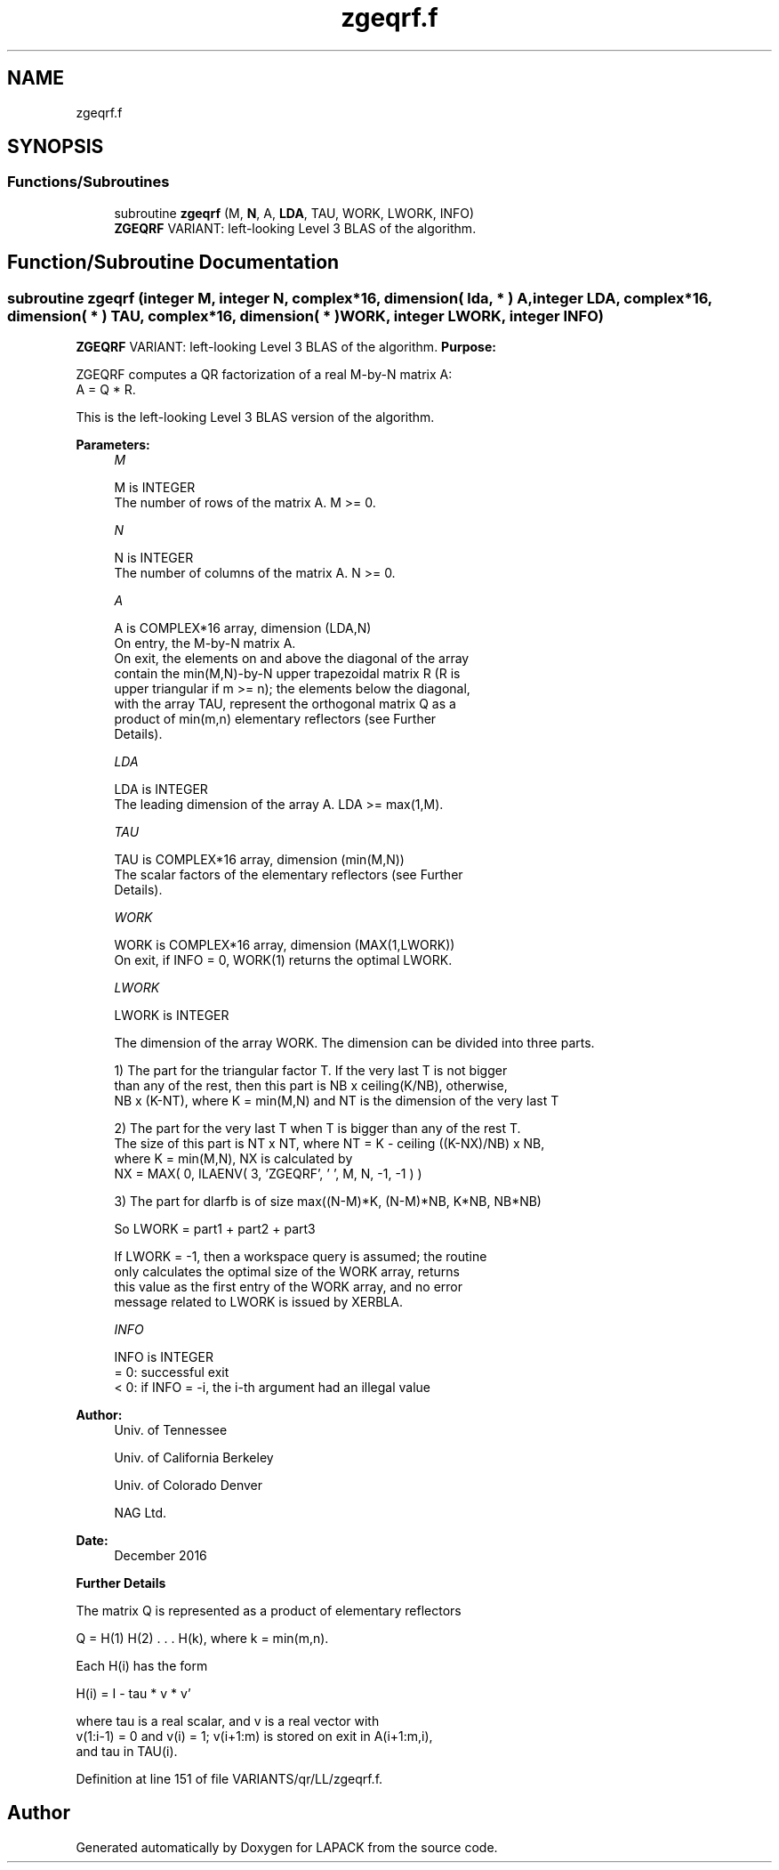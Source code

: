 .TH "zgeqrf.f" 3 "Tue Nov 14 2017" "Version 3.8.0" "LAPACK" \" -*- nroff -*-
.ad l
.nh
.SH NAME
zgeqrf.f
.SH SYNOPSIS
.br
.PP
.SS "Functions/Subroutines"

.in +1c
.ti -1c
.RI "subroutine \fBzgeqrf\fP (M, \fBN\fP, A, \fBLDA\fP, TAU, WORK, LWORK, INFO)"
.br
.RI "\fBZGEQRF\fP VARIANT: left-looking Level 3 BLAS of the algorithm\&. "
.in -1c
.SH "Function/Subroutine Documentation"
.PP 
.SS "subroutine zgeqrf (integer M, integer N, complex*16, dimension( lda, * ) A, integer LDA, complex*16, dimension( * ) TAU, complex*16, dimension( * ) WORK, integer LWORK, integer INFO)"

.PP
\fBZGEQRF\fP VARIANT: left-looking Level 3 BLAS of the algorithm\&. \fBPurpose:\fP 
.PP
.nf
 ZGEQRF computes a QR factorization of a real M-by-N matrix A:
 A = Q * R.

 This is the left-looking Level 3 BLAS version of the algorithm.
.fi
.PP
 
.PP
\fBParameters:\fP
.RS 4
\fIM\fP 
.PP
.nf
          M is INTEGER
          The number of rows of the matrix A.  M >= 0.
.fi
.PP
.br
\fIN\fP 
.PP
.nf
          N is INTEGER
          The number of columns of the matrix A.  N >= 0.
.fi
.PP
.br
\fIA\fP 
.PP
.nf
          A is COMPLEX*16 array, dimension (LDA,N)
          On entry, the M-by-N matrix A.
          On exit, the elements on and above the diagonal of the array
          contain the min(M,N)-by-N upper trapezoidal matrix R (R is
          upper triangular if m >= n); the elements below the diagonal,
          with the array TAU, represent the orthogonal matrix Q as a
          product of min(m,n) elementary reflectors (see Further
          Details).
.fi
.PP
.br
\fILDA\fP 
.PP
.nf
          LDA is INTEGER
          The leading dimension of the array A.  LDA >= max(1,M).
.fi
.PP
.br
\fITAU\fP 
.PP
.nf
          TAU is COMPLEX*16 array, dimension (min(M,N))
          The scalar factors of the elementary reflectors (see Further
          Details).
.fi
.PP
.br
\fIWORK\fP 
.PP
.nf
          WORK is COMPLEX*16 array, dimension (MAX(1,LWORK))
          On exit, if INFO = 0, WORK(1) returns the optimal LWORK.
.fi
.PP
.br
\fILWORK\fP 
.PP
.nf
          LWORK is INTEGER
.fi
.PP
 
.PP
.nf
          The dimension of the array WORK. The dimension can be divided into three parts.
.fi
.PP
 
.PP
.nf
          1) The part for the triangular factor T. If the very last T is not bigger
             than any of the rest, then this part is NB x ceiling(K/NB), otherwise,
             NB x (K-NT), where K = min(M,N) and NT is the dimension of the very last T
.fi
.PP
 
.PP
.nf
          2) The part for the very last T when T is bigger than any of the rest T.
             The size of this part is NT x NT, where NT = K - ceiling ((K-NX)/NB) x NB,
             where K = min(M,N), NX is calculated by
                   NX = MAX( 0, ILAENV( 3, 'ZGEQRF', ' ', M, N, -1, -1 ) )
.fi
.PP
 
.PP
.nf
          3) The part for dlarfb is of size max((N-M)*K, (N-M)*NB, K*NB, NB*NB)
.fi
.PP
 
.PP
.nf
          So LWORK = part1 + part2 + part3
.fi
.PP
 
.PP
.nf
          If LWORK = -1, then a workspace query is assumed; the routine
          only calculates the optimal size of the WORK array, returns
          this value as the first entry of the WORK array, and no error
          message related to LWORK is issued by XERBLA.
.fi
.PP
.br
\fIINFO\fP 
.PP
.nf
          INFO is INTEGER
          = 0:  successful exit
          < 0:  if INFO = -i, the i-th argument had an illegal value
.fi
.PP
 
.RE
.PP
\fBAuthor:\fP
.RS 4
Univ\&. of Tennessee 
.PP
Univ\&. of California Berkeley 
.PP
Univ\&. of Colorado Denver 
.PP
NAG Ltd\&. 
.RE
.PP
\fBDate:\fP
.RS 4
December 2016
.RE
.PP
\fBFurther\fP \fBDetails\fP 
.PP
.nf
  The matrix Q is represented as a product of elementary reflectors

     Q = H(1) H(2) . . . H(k), where k = min(m,n).

  Each H(i) has the form

     H(i) = I - tau * v * v'

  where tau is a real scalar, and v is a real vector with
  v(1:i-1) = 0 and v(i) = 1; v(i+1:m) is stored on exit in A(i+1:m,i),
  and tau in TAU(i).
.fi
.PP
 
.PP
Definition at line 151 of file VARIANTS/qr/LL/zgeqrf\&.f\&.
.SH "Author"
.PP 
Generated automatically by Doxygen for LAPACK from the source code\&.
